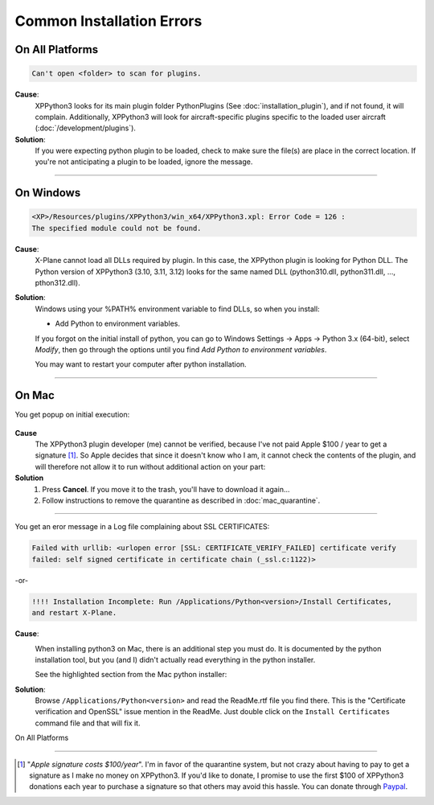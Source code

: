 Common Installation Errors
--------------------------

On All Platforms
================

.. code-block:: none

   Can't open <folder> to scan for plugins.

**Cause**:
    XPPython3 looks for its main plugin folder PythonPlugins (See :doc:`installation_plugin`), and if not
    found, it will complain. Additionally, XPPython3 will look for aircraft-specific plugins specific
    to the loaded user aircraft (:doc:`/development/plugins`).

**Solution**:
    If you were expecting python plugin to be loaded, check to make sure the file(s) are place in the
    correct location. If you're not anticipating a plugin to be loaded, ignore the message.
  
----

On Windows
==========

.. code-block:: none

   <XP>/Resources/plugins/XPPython3/win_x64/XPPython3.xpl: Error Code = 126 :
   The specified module could not be found.
     
**Cause**:
    X-Plane cannot load all DLLs required by plugin. In this case, the XPPython plugin is looking for Python DLL.
    The Python version of XPPython3 (3.10, 3.11, 3.12) looks for the same named DLL
    (python310.dll, python311.dll, ..., pthon312.dll).
   
**Solution**:
    Windows using your %PATH% environment variable to find DLLs, so when you install:

    * Add Python to environment variables.

    If you forgot on the initial install of python,
    you can go to Windows Settings -> Apps -> Python 3.x (64-bit), select *Modify*, then go through
    the options until you find *Add Python to environment variables*.

    You may want to restart your computer after python installation.
    
     .. image:: /images/add_python_to_path.jpg

----

On Mac
======


You get popup on initial execution:

 .. image:: /images/quarantine.png

**Cause**
   The XPPython3 plugin developer (me) cannot be verified, because I've not paid Apple $100 / year to get a signature [#F1]_. So
   Apple decides that since it doesn't know who I am, it cannot check the contents of the plugin, and will therefore
   not allow it to run without additional action on your part:

**Solution**
   1. Press **Cancel**. If you move it to the trash, you'll have to download it again...
      

   2. Follow instructions to remove the quarantine as described in :doc:`mac_quarantine`.

----        

You get an eror message in a Log file complaining about SSL CERTIFICATES:
   
.. code-block:: none

   Failed with urllib: <urlopen error [SSL: CERTIFICATE_VERIFY_FAILED] certificate verify
   failed: self signed certificate in certificate chain (_ssl.c:1122)>

-or-

.. code-block:: none

   !!!! Installation Incomplete: Run /Applications/Python<version>/Install Certificates,
   and restart X-Plane.

**Cause**:
  .. image:: /images/install_python_mac.png
     :width: 50%
     :align: right        

  When installing python3 on Mac, there is an additional step you must do. It is
  documented by the python installation tool, but you (and I) didn't actually read everything in the python installer.

  See the highlighted section from the Mac python installer:


**Solution**:
 Browse ``/Applications/Python<version>`` and read the ReadMe.rtf file you find there. This is the "Certificate verification and OpenSSL" issue
 mention in the ReadMe. Just double click on the ``Install Certificates`` command file and that will fix it.

 .. image:: /images/installer_command_execution.png
    :width: 45%
    :align: right

 .. image:: /images/mac_certificate_installer.png
    :width: 50%

         
On All Platforms


----

.. [#F1] "*Apple signature costs $100/year*". I'm in favor of the quarantine system, but not
         crazy about having to pay to get a signature as I make no money on XPPython3.
         If you'd like to donate, I promise to
         use the first $100 of XPPython3 donations each year to purchase a signature so
         that others may avoid this hassle. You can donate through
         `Paypal <https://www.paypal.com/cgi-bin/webscr?cmd=_s-xclick&hosted_button_id=TA3EJ9VWFCH3N&source=url>`_.
         

